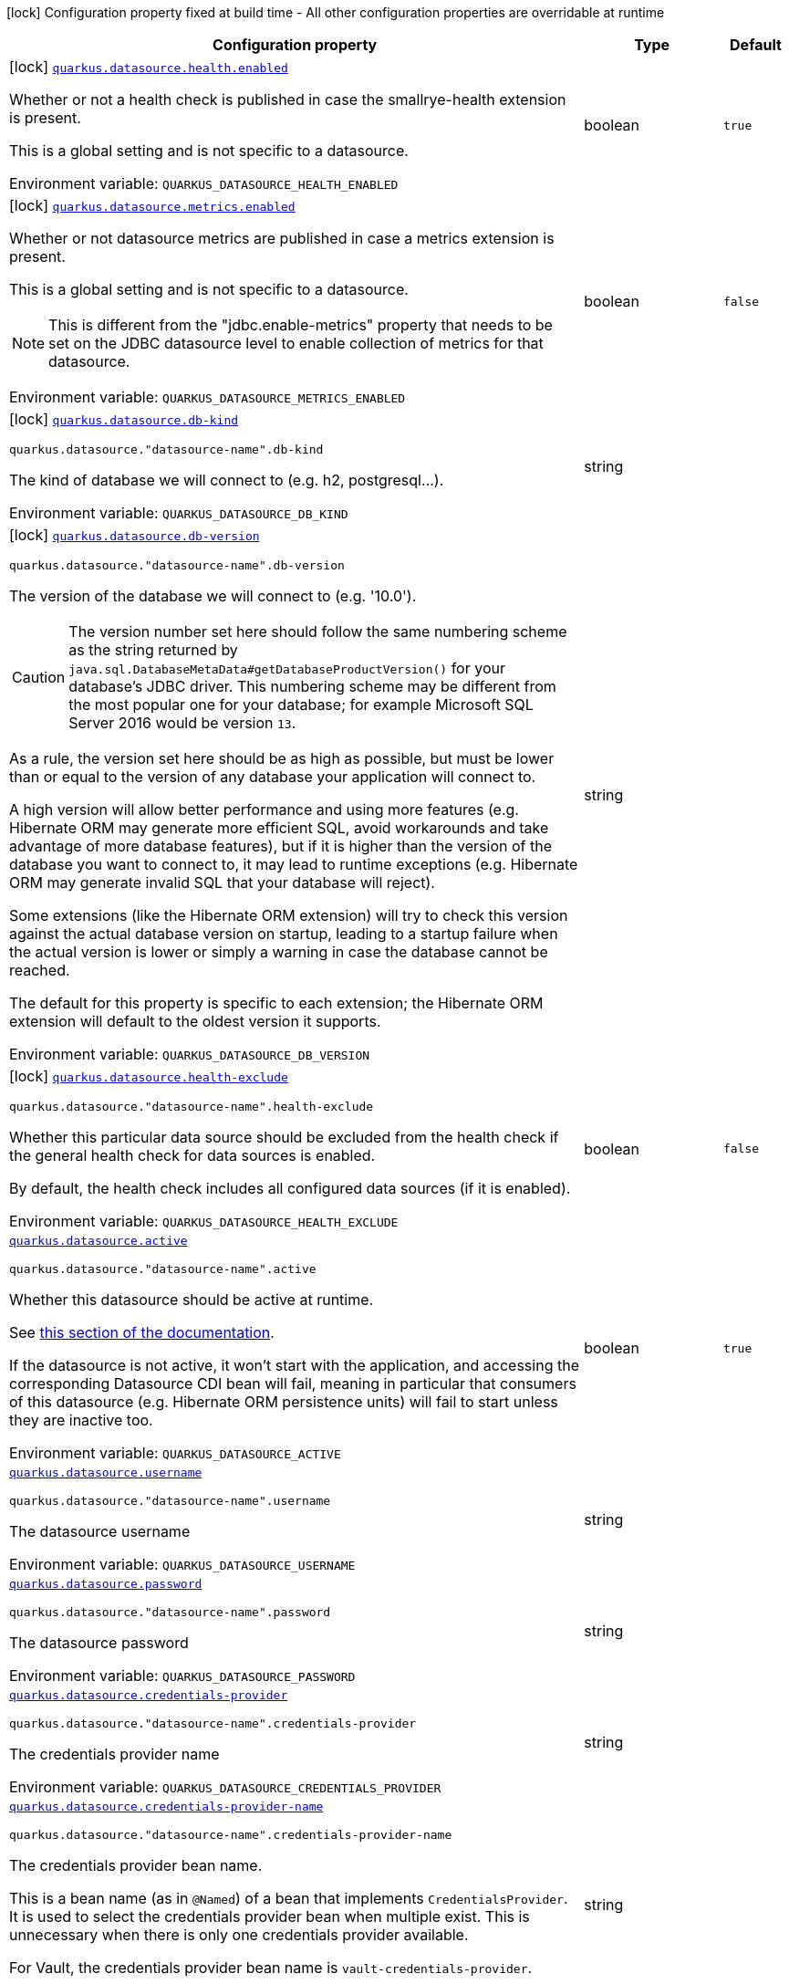 :summaryTableId: quarkus-datasource_quarkus-datasource
[.configuration-legend]
icon:lock[title=Fixed at build time] Configuration property fixed at build time - All other configuration properties are overridable at runtime
[.configuration-reference.searchable, cols="80,.^10,.^10"]
|===

h|[.header-title]##Configuration property##
h|Type
h|Default

a|icon:lock[title=Fixed at build time] [[quarkus-datasource_quarkus-datasource-health-enabled]] [.property-path]##link:#quarkus-datasource_quarkus-datasource-health-enabled[`quarkus.datasource.health.enabled`]##

[.description]
--
Whether or not a health check is published in case the smallrye-health extension is present.

This is a global setting and is not specific to a datasource.


ifdef::add-copy-button-to-env-var[]
Environment variable: env_var_with_copy_button:+++QUARKUS_DATASOURCE_HEALTH_ENABLED+++[]
endif::add-copy-button-to-env-var[]
ifndef::add-copy-button-to-env-var[]
Environment variable: `+++QUARKUS_DATASOURCE_HEALTH_ENABLED+++`
endif::add-copy-button-to-env-var[]
--
|boolean
|`true`

a|icon:lock[title=Fixed at build time] [[quarkus-datasource_quarkus-datasource-metrics-enabled]] [.property-path]##link:#quarkus-datasource_quarkus-datasource-metrics-enabled[`quarkus.datasource.metrics.enabled`]##

[.description]
--
Whether or not datasource metrics are published in case a metrics extension is present.

This is a global setting and is not specific to a datasource.

NOTE: This is different from the "jdbc.enable-metrics" property that needs to be set on the JDBC datasource level to enable collection of metrics for that datasource.


ifdef::add-copy-button-to-env-var[]
Environment variable: env_var_with_copy_button:+++QUARKUS_DATASOURCE_METRICS_ENABLED+++[]
endif::add-copy-button-to-env-var[]
ifndef::add-copy-button-to-env-var[]
Environment variable: `+++QUARKUS_DATASOURCE_METRICS_ENABLED+++`
endif::add-copy-button-to-env-var[]
--
|boolean
|`false`

a|icon:lock[title=Fixed at build time] [[quarkus-datasource_quarkus-datasource-db-kind]] [.property-path]##link:#quarkus-datasource_quarkus-datasource-db-kind[`quarkus.datasource.db-kind`]##

`quarkus.datasource."datasource-name".db-kind`

[.description]
--
The kind of database we will connect to (e.g. h2, postgresql...).


ifdef::add-copy-button-to-env-var[]
Environment variable: env_var_with_copy_button:+++QUARKUS_DATASOURCE_DB_KIND+++[]
endif::add-copy-button-to-env-var[]
ifndef::add-copy-button-to-env-var[]
Environment variable: `+++QUARKUS_DATASOURCE_DB_KIND+++`
endif::add-copy-button-to-env-var[]
--
|string
|

a|icon:lock[title=Fixed at build time] [[quarkus-datasource_quarkus-datasource-db-version]] [.property-path]##link:#quarkus-datasource_quarkus-datasource-db-version[`quarkus.datasource.db-version`]##

`quarkus.datasource."datasource-name".db-version`

[.description]
--
The version of the database we will connect to (e.g. '10.0').

CAUTION: The version number set here should follow the same numbering scheme
as the string returned by `java.sql.DatabaseMetaData#getDatabaseProductVersion()`
for your database's JDBC driver.
This numbering scheme may be different from the most popular one for your database;
for example Microsoft SQL Server 2016 would be version `13`.

As a rule, the version set here should be as high as possible,
but must be lower than or equal to the version of any database your application will connect to.

A high version will allow better performance and using more features
(e.g. Hibernate ORM may generate more efficient SQL,
avoid workarounds and take advantage of more database features),
but if it is higher than the version of the database you want to connect to,
it may lead to runtime exceptions
(e.g. Hibernate ORM may generate invalid SQL that your database will reject).

Some extensions (like the Hibernate ORM extension)
will try to check this version against the actual database version on startup,
leading to a startup failure when the actual version is lower
or simply a warning in case the database cannot be reached.

The default for this property is specific to each extension;
the Hibernate ORM extension will default to the oldest version it supports.


ifdef::add-copy-button-to-env-var[]
Environment variable: env_var_with_copy_button:+++QUARKUS_DATASOURCE_DB_VERSION+++[]
endif::add-copy-button-to-env-var[]
ifndef::add-copy-button-to-env-var[]
Environment variable: `+++QUARKUS_DATASOURCE_DB_VERSION+++`
endif::add-copy-button-to-env-var[]
--
|string
|

a|icon:lock[title=Fixed at build time] [[quarkus-datasource_quarkus-datasource-health-exclude]] [.property-path]##link:#quarkus-datasource_quarkus-datasource-health-exclude[`quarkus.datasource.health-exclude`]##

`quarkus.datasource."datasource-name".health-exclude`

[.description]
--
Whether this particular data source should be excluded from the health check if the general health check for data sources is enabled.

By default, the health check includes all configured data sources (if it is enabled).


ifdef::add-copy-button-to-env-var[]
Environment variable: env_var_with_copy_button:+++QUARKUS_DATASOURCE_HEALTH_EXCLUDE+++[]
endif::add-copy-button-to-env-var[]
ifndef::add-copy-button-to-env-var[]
Environment variable: `+++QUARKUS_DATASOURCE_HEALTH_EXCLUDE+++`
endif::add-copy-button-to-env-var[]
--
|boolean
|`false`

a| [[quarkus-datasource_quarkus-datasource-active]] [.property-path]##link:#quarkus-datasource_quarkus-datasource-active[`quarkus.datasource.active`]##

`quarkus.datasource."datasource-name".active`

[.description]
--
Whether this datasource should be active at runtime.

See xref:datasource.adoc#datasource-active[this section of the documentation].

If the datasource is not active, it won't start with the application,
and accessing the corresponding Datasource CDI bean will fail,
meaning in particular that consumers of this datasource
(e.g. Hibernate ORM persistence units) will fail to start unless they are inactive too.


ifdef::add-copy-button-to-env-var[]
Environment variable: env_var_with_copy_button:+++QUARKUS_DATASOURCE_ACTIVE+++[]
endif::add-copy-button-to-env-var[]
ifndef::add-copy-button-to-env-var[]
Environment variable: `+++QUARKUS_DATASOURCE_ACTIVE+++`
endif::add-copy-button-to-env-var[]
--
|boolean
|`true`

a| [[quarkus-datasource_quarkus-datasource-username]] [.property-path]##link:#quarkus-datasource_quarkus-datasource-username[`quarkus.datasource.username`]##

`quarkus.datasource."datasource-name".username`

[.description]
--
The datasource username


ifdef::add-copy-button-to-env-var[]
Environment variable: env_var_with_copy_button:+++QUARKUS_DATASOURCE_USERNAME+++[]
endif::add-copy-button-to-env-var[]
ifndef::add-copy-button-to-env-var[]
Environment variable: `+++QUARKUS_DATASOURCE_USERNAME+++`
endif::add-copy-button-to-env-var[]
--
|string
|

a| [[quarkus-datasource_quarkus-datasource-password]] [.property-path]##link:#quarkus-datasource_quarkus-datasource-password[`quarkus.datasource.password`]##

`quarkus.datasource."datasource-name".password`

[.description]
--
The datasource password


ifdef::add-copy-button-to-env-var[]
Environment variable: env_var_with_copy_button:+++QUARKUS_DATASOURCE_PASSWORD+++[]
endif::add-copy-button-to-env-var[]
ifndef::add-copy-button-to-env-var[]
Environment variable: `+++QUARKUS_DATASOURCE_PASSWORD+++`
endif::add-copy-button-to-env-var[]
--
|string
|

a| [[quarkus-datasource_quarkus-datasource-credentials-provider]] [.property-path]##link:#quarkus-datasource_quarkus-datasource-credentials-provider[`quarkus.datasource.credentials-provider`]##

`quarkus.datasource."datasource-name".credentials-provider`

[.description]
--
The credentials provider name


ifdef::add-copy-button-to-env-var[]
Environment variable: env_var_with_copy_button:+++QUARKUS_DATASOURCE_CREDENTIALS_PROVIDER+++[]
endif::add-copy-button-to-env-var[]
ifndef::add-copy-button-to-env-var[]
Environment variable: `+++QUARKUS_DATASOURCE_CREDENTIALS_PROVIDER+++`
endif::add-copy-button-to-env-var[]
--
|string
|

a| [[quarkus-datasource_quarkus-datasource-credentials-provider-name]] [.property-path]##link:#quarkus-datasource_quarkus-datasource-credentials-provider-name[`quarkus.datasource.credentials-provider-name`]##

`quarkus.datasource."datasource-name".credentials-provider-name`

[.description]
--
The credentials provider bean name.

This is a bean name (as in `@Named`) of a bean that implements `CredentialsProvider`. It is used to select the credentials provider bean when multiple exist. This is unnecessary when there is only one credentials provider available.

For Vault, the credentials provider bean name is `vault-credentials-provider`.


ifdef::add-copy-button-to-env-var[]
Environment variable: env_var_with_copy_button:+++QUARKUS_DATASOURCE_CREDENTIALS_PROVIDER_NAME+++[]
endif::add-copy-button-to-env-var[]
ifndef::add-copy-button-to-env-var[]
Environment variable: `+++QUARKUS_DATASOURCE_CREDENTIALS_PROVIDER_NAME+++`
endif::add-copy-button-to-env-var[]
--
|string
|

h|[[quarkus-datasource_section_quarkus-datasource-devservices]] [.section-name.section-level0]##link:#quarkus-datasource_section_quarkus-datasource-devservices[Dev Services]##
h|Type
h|Default

a|icon:lock[title=Fixed at build time] [[quarkus-datasource_quarkus-datasource-devservices-enabled]] [.property-path]##link:#quarkus-datasource_quarkus-datasource-devservices-enabled[`quarkus.datasource.devservices.enabled`]##

`quarkus.datasource."datasource-name".devservices.enabled`

[.description]
--
Whether this Dev Service should start with the application in dev mode or tests.

Dev Services are enabled by default
unless connection configuration (e.g. the JDBC URL or reactive client URL) is set explicitly.


ifdef::add-copy-button-to-env-var[]
Environment variable: env_var_with_copy_button:+++QUARKUS_DATASOURCE_DEVSERVICES_ENABLED+++[]
endif::add-copy-button-to-env-var[]
ifndef::add-copy-button-to-env-var[]
Environment variable: `+++QUARKUS_DATASOURCE_DEVSERVICES_ENABLED+++`
endif::add-copy-button-to-env-var[]
--
|boolean
|

a|icon:lock[title=Fixed at build time] [[quarkus-datasource_quarkus-datasource-devservices-image-name]] [.property-path]##link:#quarkus-datasource_quarkus-datasource-devservices-image-name[`quarkus.datasource.devservices.image-name`]##

`quarkus.datasource."datasource-name".devservices.image-name`

[.description]
--
The container image name for container-based Dev Service providers.

This has no effect if the provider is not a container-based database, such as H2 or Derby.


ifdef::add-copy-button-to-env-var[]
Environment variable: env_var_with_copy_button:+++QUARKUS_DATASOURCE_DEVSERVICES_IMAGE_NAME+++[]
endif::add-copy-button-to-env-var[]
ifndef::add-copy-button-to-env-var[]
Environment variable: `+++QUARKUS_DATASOURCE_DEVSERVICES_IMAGE_NAME+++`
endif::add-copy-button-to-env-var[]
--
|string
|

a|icon:lock[title=Fixed at build time] [[quarkus-datasource_quarkus-datasource-devservices-container-env-environment-variable-name]] [.property-path]##link:#quarkus-datasource_quarkus-datasource-devservices-container-env-environment-variable-name[`quarkus.datasource.devservices.container-env."environment-variable-name"`]##

`quarkus.datasource."datasource-name".devservices.container-env."environment-variable-name"`

[.description]
--
Environment variables that are passed to the container.


ifdef::add-copy-button-to-env-var[]
Environment variable: env_var_with_copy_button:+++QUARKUS_DATASOURCE_DEVSERVICES_CONTAINER_ENV__ENVIRONMENT_VARIABLE_NAME_+++[]
endif::add-copy-button-to-env-var[]
ifndef::add-copy-button-to-env-var[]
Environment variable: `+++QUARKUS_DATASOURCE_DEVSERVICES_CONTAINER_ENV__ENVIRONMENT_VARIABLE_NAME_+++`
endif::add-copy-button-to-env-var[]
--
|Map<String,String>
|

a|icon:lock[title=Fixed at build time] [[quarkus-datasource_quarkus-datasource-devservices-container-properties-property-key]] [.property-path]##link:#quarkus-datasource_quarkus-datasource-devservices-container-properties-property-key[`quarkus.datasource.devservices.container-properties."property-key"`]##

`quarkus.datasource."datasource-name".devservices.container-properties."property-key"`

[.description]
--
Generic properties that are passed for additional container configuration.

Properties defined here are database-specific and are interpreted specifically in each database dev service implementation.


ifdef::add-copy-button-to-env-var[]
Environment variable: env_var_with_copy_button:+++QUARKUS_DATASOURCE_DEVSERVICES_CONTAINER_PROPERTIES__PROPERTY_KEY_+++[]
endif::add-copy-button-to-env-var[]
ifndef::add-copy-button-to-env-var[]
Environment variable: `+++QUARKUS_DATASOURCE_DEVSERVICES_CONTAINER_PROPERTIES__PROPERTY_KEY_+++`
endif::add-copy-button-to-env-var[]
--
|Map<String,String>
|

a|icon:lock[title=Fixed at build time] [[quarkus-datasource_quarkus-datasource-devservices-properties-property-key]] [.property-path]##link:#quarkus-datasource_quarkus-datasource-devservices-properties-property-key[`quarkus.datasource.devservices.properties."property-key"`]##

`quarkus.datasource."datasource-name".devservices.properties."property-key"`

[.description]
--
Generic properties that are added to the database connection URL.


ifdef::add-copy-button-to-env-var[]
Environment variable: env_var_with_copy_button:+++QUARKUS_DATASOURCE_DEVSERVICES_PROPERTIES__PROPERTY_KEY_+++[]
endif::add-copy-button-to-env-var[]
ifndef::add-copy-button-to-env-var[]
Environment variable: `+++QUARKUS_DATASOURCE_DEVSERVICES_PROPERTIES__PROPERTY_KEY_+++`
endif::add-copy-button-to-env-var[]
--
|Map<String,String>
|

a|icon:lock[title=Fixed at build time] [[quarkus-datasource_quarkus-datasource-devservices-port]] [.property-path]##link:#quarkus-datasource_quarkus-datasource-devservices-port[`quarkus.datasource.devservices.port`]##

`quarkus.datasource."datasource-name".devservices.port`

[.description]
--
Optional fixed port the dev service will listen to.

If not defined, the port will be chosen randomly.


ifdef::add-copy-button-to-env-var[]
Environment variable: env_var_with_copy_button:+++QUARKUS_DATASOURCE_DEVSERVICES_PORT+++[]
endif::add-copy-button-to-env-var[]
ifndef::add-copy-button-to-env-var[]
Environment variable: `+++QUARKUS_DATASOURCE_DEVSERVICES_PORT+++`
endif::add-copy-button-to-env-var[]
--
|int
|

a|icon:lock[title=Fixed at build time] [[quarkus-datasource_quarkus-datasource-devservices-command]] [.property-path]##link:#quarkus-datasource_quarkus-datasource-devservices-command[`quarkus.datasource.devservices.command`]##

`quarkus.datasource."datasource-name".devservices.command`

[.description]
--
The container start command to use for container-based Dev Service providers.

This has no effect if the provider is not a container-based database, such as H2 or Derby.


ifdef::add-copy-button-to-env-var[]
Environment variable: env_var_with_copy_button:+++QUARKUS_DATASOURCE_DEVSERVICES_COMMAND+++[]
endif::add-copy-button-to-env-var[]
ifndef::add-copy-button-to-env-var[]
Environment variable: `+++QUARKUS_DATASOURCE_DEVSERVICES_COMMAND+++`
endif::add-copy-button-to-env-var[]
--
|string
|

a|icon:lock[title=Fixed at build time] [[quarkus-datasource_quarkus-datasource-devservices-db-name]] [.property-path]##link:#quarkus-datasource_quarkus-datasource-devservices-db-name[`quarkus.datasource.devservices.db-name`]##

`quarkus.datasource."datasource-name".devservices.db-name`

[.description]
--
The database name to use if this Dev Service supports overriding it.


ifdef::add-copy-button-to-env-var[]
Environment variable: env_var_with_copy_button:+++QUARKUS_DATASOURCE_DEVSERVICES_DB_NAME+++[]
endif::add-copy-button-to-env-var[]
ifndef::add-copy-button-to-env-var[]
Environment variable: `+++QUARKUS_DATASOURCE_DEVSERVICES_DB_NAME+++`
endif::add-copy-button-to-env-var[]
--
|string
|

a|icon:lock[title=Fixed at build time] [[quarkus-datasource_quarkus-datasource-devservices-username]] [.property-path]##link:#quarkus-datasource_quarkus-datasource-devservices-username[`quarkus.datasource.devservices.username`]##

`quarkus.datasource."datasource-name".devservices.username`

[.description]
--
The username to use if this Dev Service supports overriding it.


ifdef::add-copy-button-to-env-var[]
Environment variable: env_var_with_copy_button:+++QUARKUS_DATASOURCE_DEVSERVICES_USERNAME+++[]
endif::add-copy-button-to-env-var[]
ifndef::add-copy-button-to-env-var[]
Environment variable: `+++QUARKUS_DATASOURCE_DEVSERVICES_USERNAME+++`
endif::add-copy-button-to-env-var[]
--
|string
|

a|icon:lock[title=Fixed at build time] [[quarkus-datasource_quarkus-datasource-devservices-password]] [.property-path]##link:#quarkus-datasource_quarkus-datasource-devservices-password[`quarkus.datasource.devservices.password`]##

`quarkus.datasource."datasource-name".devservices.password`

[.description]
--
The password to use if this Dev Service supports overriding it.


ifdef::add-copy-button-to-env-var[]
Environment variable: env_var_with_copy_button:+++QUARKUS_DATASOURCE_DEVSERVICES_PASSWORD+++[]
endif::add-copy-button-to-env-var[]
ifndef::add-copy-button-to-env-var[]
Environment variable: `+++QUARKUS_DATASOURCE_DEVSERVICES_PASSWORD+++`
endif::add-copy-button-to-env-var[]
--
|string
|

a|icon:lock[title=Fixed at build time] [[quarkus-datasource_quarkus-datasource-devservices-init-script-path]] [.property-path]##link:#quarkus-datasource_quarkus-datasource-devservices-init-script-path[`quarkus.datasource.devservices.init-script-path`]##

`quarkus.datasource."datasource-name".devservices.init-script-path`

[.description]
--
The path to a SQL script to be loaded from the classpath and applied to the Dev Service database.

This has no effect if the provider is not a container-based database, such as H2 or Derby.


ifdef::add-copy-button-to-env-var[]
Environment variable: env_var_with_copy_button:+++QUARKUS_DATASOURCE_DEVSERVICES_INIT_SCRIPT_PATH+++[]
endif::add-copy-button-to-env-var[]
ifndef::add-copy-button-to-env-var[]
Environment variable: `+++QUARKUS_DATASOURCE_DEVSERVICES_INIT_SCRIPT_PATH+++`
endif::add-copy-button-to-env-var[]
--
|string
|

a|icon:lock[title=Fixed at build time] [[quarkus-datasource_quarkus-datasource-devservices-volumes-host-path]] [.property-path]##link:#quarkus-datasource_quarkus-datasource-devservices-volumes-host-path[`quarkus.datasource.devservices.volumes."host-path"`]##

`quarkus.datasource."datasource-name".devservices.volumes."host-path"`

[.description]
--
The volumes to be mapped to the container.

The map key corresponds to the host location; the map value is the container location. If the host location starts with "classpath:", the mapping loads the resource from the classpath with read-only permission.

When using a file system location, the volume will be generated with read-write permission, potentially leading to data loss or modification in your file system.

This has no effect if the provider is not a container-based database, such as H2 or Derby.


ifdef::add-copy-button-to-env-var[]
Environment variable: env_var_with_copy_button:+++QUARKUS_DATASOURCE_DEVSERVICES_VOLUMES__HOST_PATH_+++[]
endif::add-copy-button-to-env-var[]
ifndef::add-copy-button-to-env-var[]
Environment variable: `+++QUARKUS_DATASOURCE_DEVSERVICES_VOLUMES__HOST_PATH_+++`
endif::add-copy-button-to-env-var[]
--
|Map<String,String>
|

a|icon:lock[title=Fixed at build time] [[quarkus-datasource_quarkus-datasource-devservices-reuse]] [.property-path]##link:#quarkus-datasource_quarkus-datasource-devservices-reuse[`quarkus.datasource.devservices.reuse`]##

`quarkus.datasource."datasource-name".devservices.reuse`

[.description]
--
Whether to keep Dev Service containers running *after a dev mode session or test suite execution*
to reuse them in the next dev mode session or test suite execution.

Within a dev mode session or test suite execution,
Quarkus will always reuse Dev Services as long as their configuration
(username, password, environment, port bindings, ...) did not change.
This feature is specifically about keeping containers running
**when Quarkus is not running** to reuse them across runs.

WARNING: This feature needs to be enabled explicitly in `testcontainers.properties`,
may require changes to how you configure data initialization in dev mode and tests,
and may leave containers running indefinitely, forcing you to stop and remove them manually.
See xref:databases-dev-services.adoc#reuse[this section of the documentation] for more information.

This configuration property is set to `true` by default,
so it is mostly useful to *disable* reuse,
if you enabled it in `testcontainers.properties`
but only want to use it for some of your Quarkus applications or datasources.


ifdef::add-copy-button-to-env-var[]
Environment variable: env_var_with_copy_button:+++QUARKUS_DATASOURCE_DEVSERVICES_REUSE+++[]
endif::add-copy-button-to-env-var[]
ifndef::add-copy-button-to-env-var[]
Environment variable: `+++QUARKUS_DATASOURCE_DEVSERVICES_REUSE+++`
endif::add-copy-button-to-env-var[]
--
|boolean
|`true`


|===


:!summaryTableId: